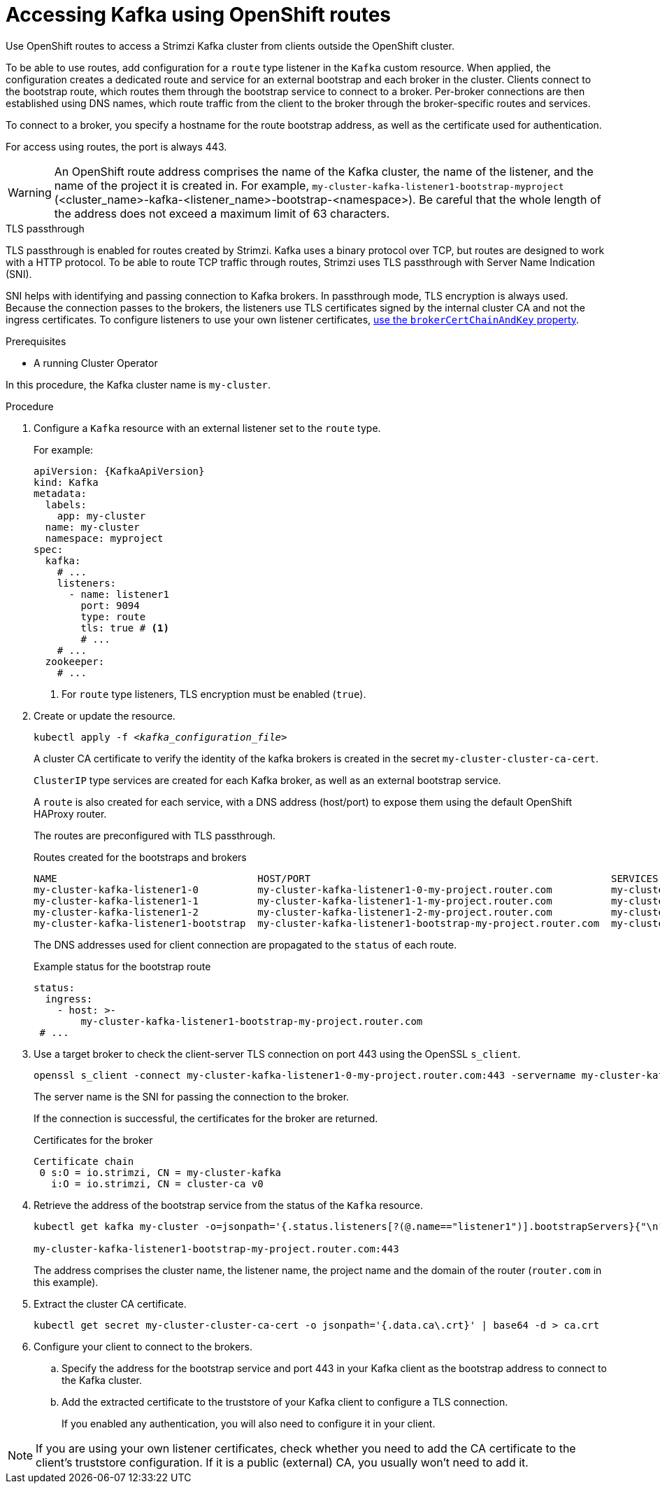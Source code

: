// Module included in the following assemblies:
//
// assembly-configuring-kafka-listeners.adoc

[id='proc-accessing-kafka-using-routes-{context}']
= Accessing Kafka using OpenShift routes

[role="_abstract"]
Use OpenShift routes to access a Strimzi Kafka cluster from clients outside the OpenShift cluster.

To be able to use routes, add configuration for a `route` type listener in the `Kafka` custom resource. 
When applied, the configuration creates a dedicated route and service for an external bootstrap and each broker in the cluster. 
Clients connect to the bootstrap route, which routes them through the bootstrap service to connect to a broker. 
Per-broker connections are then established using DNS names, which route traffic from the client to the broker through the broker-specific routes and services.

To connect to a broker, you specify a hostname for the route bootstrap address, as well as the certificate used for authentication.

For access using routes, the port is always 443.

WARNING: An OpenShift route address comprises the name of the Kafka cluster, the name of the listener, and the name of the project it is created in.
For example, `my-cluster-kafka-listener1-bootstrap-myproject` (<cluster_name>-kafka-<listener_name>-bootstrap-<namespace>). Be careful that the whole length of the address does not exceed a maximum limit of 63 characters.

.TLS passthrough

TLS passthrough is enabled for routes created by Strimzi.
Kafka uses a binary protocol over TCP, but routes are designed to work with a HTTP protocol. 
To be able to route TCP traffic through routes, Strimzi uses TLS passthrough with Server Name Indication (SNI).

SNI helps with identifying and passing connection to Kafka brokers.
In passthrough mode, TLS encryption is always used.
Because the connection passes to the brokers, the listeners use TLS certificates signed by the internal cluster CA and not the ingress certificates.
To configure listeners to use your own listener certificates, xref:proc-installing-certs-per-listener-{context}[use the `brokerCertChainAndKey` property].

.Prerequisites

* A running Cluster Operator

In this procedure, the Kafka cluster name is `my-cluster`.

.Procedure

. Configure a `Kafka` resource with an external listener set to the `route` type.
+
For example:
+
[source,yaml,subs=attributes+]
----
apiVersion: {KafkaApiVersion}
kind: Kafka
metadata:
  labels:
    app: my-cluster
  name: my-cluster
  namespace: myproject
spec:
  kafka:
    # ...
    listeners:
      - name: listener1
        port: 9094
        type: route
        tls: true # <1>
        # ...
    # ...
  zookeeper:
    # ...
----
<1> For `route` type listeners, TLS encryption must be enabled (`true`).

. Create or update the resource.
+
[source,shell,subs=+quotes]
----
kubectl apply -f _<kafka_configuration_file>_
----
+
A cluster CA certificate to verify the identity of the kafka brokers is created in the secret `my-cluster-cluster-ca-cert`.
+
`ClusterIP` type services are created for each Kafka broker, as well as an external bootstrap service.
+
A `route` is also created for each service, with a DNS address (host/port) to expose them using the default OpenShift HAProxy router.
+
The routes are preconfigured with TLS passthrough. 
+
.Routes created for the bootstraps and brokers
[source,shell]
----
NAME                                  HOST/PORT                                                   SERVICES                              PORT  TERMINATION
my-cluster-kafka-listener1-0          my-cluster-kafka-listener1-0-my-project.router.com          my-cluster-kafka-listener1-0          9094  passthrough
my-cluster-kafka-listener1-1          my-cluster-kafka-listener1-1-my-project.router.com          my-cluster-kafka-listener1-1          9094  passthrough
my-cluster-kafka-listener1-2          my-cluster-kafka-listener1-2-my-project.router.com          my-cluster-kafka-listener1-2          9094  passthrough
my-cluster-kafka-listener1-bootstrap  my-cluster-kafka-listener1-bootstrap-my-project.router.com  my-cluster-kafka-listener1-bootstrap  9094  passthrough
----
+
The DNS addresses used for client connection are propagated to the `status` of each route.
+
.Example status for the bootstrap route
[source,yaml]
----
status:
  ingress:
    - host: >-
        my-cluster-kafka-listener1-bootstrap-my-project.router.com
 # ...
----

. Use a target broker to check the client-server TLS connection on port 443 using the OpenSSL `s_client`.  
+
[source,shell]
----
openssl s_client -connect my-cluster-kafka-listener1-0-my-project.router.com:443 -servername my-cluster-kafka-listener1-0-my-project.router.com -showcerts
----
+
The server name is the SNI for passing the connection to the broker. 
+
If the connection is successful, the certificates for the broker are returned.
+
.Certificates for the broker
[source,shell,subs=attributes+]
----
Certificate chain
 0 s:O = io.strimzi, CN = my-cluster-kafka
   i:O = io.strimzi, CN = cluster-ca v0
----

. Retrieve the address of the bootstrap service from the status of the `Kafka` resource.
+
[source,shell,subs=+quotes]
----
kubectl get kafka my-cluster -o=jsonpath='{.status.listeners[?(@.name=="listener1")].bootstrapServers}{"\n"}'

my-cluster-kafka-listener1-bootstrap-my-project.router.com:443
----
+
The address comprises the cluster name, the listener name, the project name and the domain of the router (`router.com` in this example).

. Extract the cluster CA certificate.
+
[source,shell]
----
kubectl get secret my-cluster-cluster-ca-cert -o jsonpath='{.data.ca\.crt}' | base64 -d > ca.crt
----

. Configure your client to connect to the brokers.

.. Specify the address for the bootstrap service and port 443 in your Kafka client as the bootstrap address to connect to the Kafka cluster.

.. Add the extracted certificate to the truststore of your Kafka client to configure a TLS connection.
+
If you enabled any authentication, you will also need to configure it in your client.

NOTE: If you are using your own listener certificates, check whether you need to add the CA certificate to the client's truststore configuration. 
If it is a public (external) CA, you usually won't need to add it.


